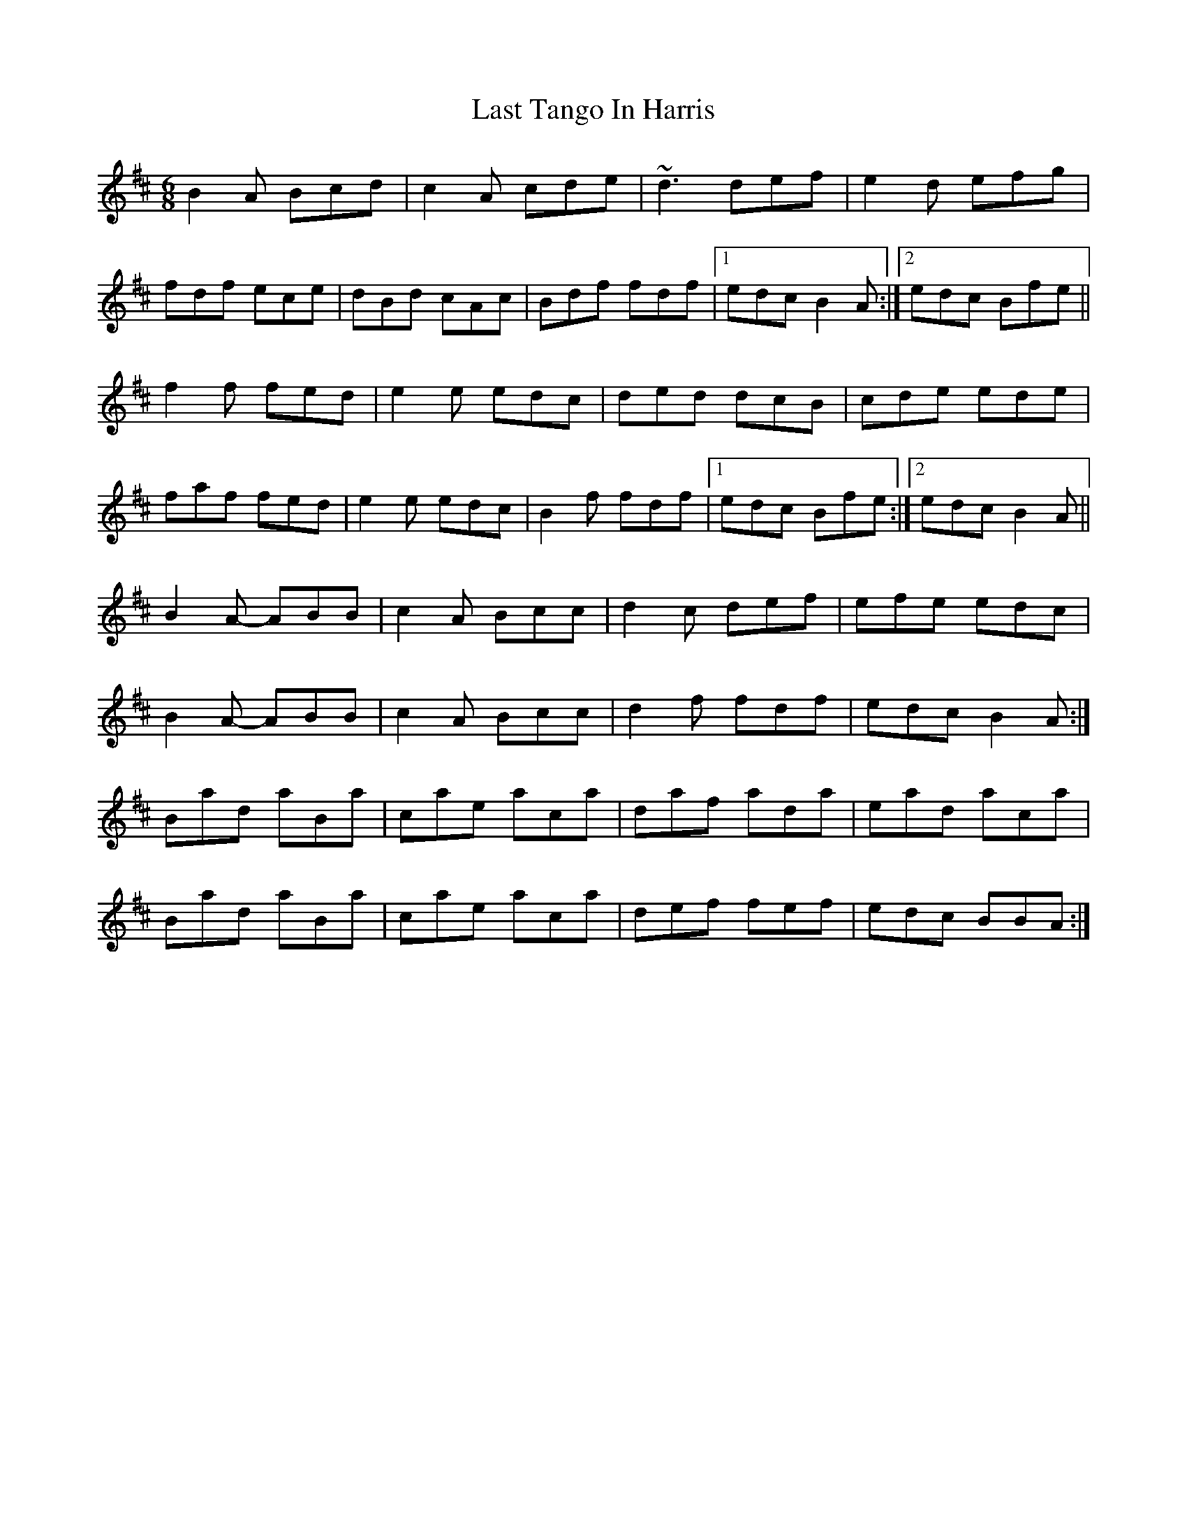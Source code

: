 X: 1
T: Last Tango In Harris
Z: PJ Mediterranean
S: https://thesession.org/tunes/6124#setting6124
R: jig
M: 6/8
L: 1/8
K: Bmin
B2A Bcd|c2A cde|~d3 def|e2d efg|
fdf ece|dBd cAc|Bdf fdf|1edc B2A:|2edc Bfe||
f2f fed|e2e edc|ded dcB|cde ede|
faf fed|e2e edc|B2f fdf|1edc Bfe:|2edc B2A||
B2A- ABB|c2A Bcc|d2c def|efe edc|
B2A- ABB|c2A Bcc|d2f fdf|edc B2A:|
Bad aBa|cae aca|daf ada|ead aca|
Bad aBa|cae aca|def fef|edc BBA:|
